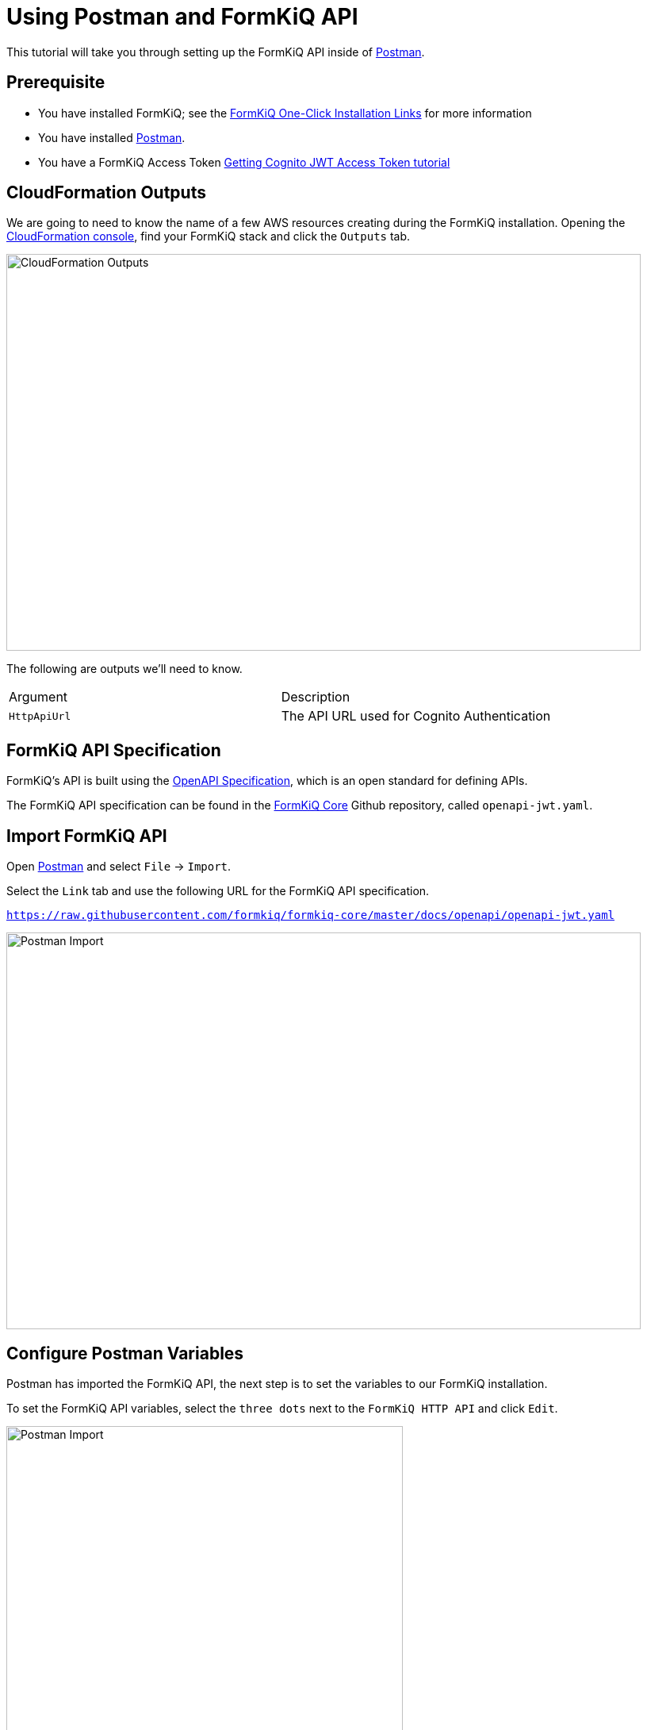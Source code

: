 = Using Postman and FormKiQ API

This tutorial will take you through setting up the FormKiQ API inside of https://www.postman.com[Postman^].

## Prerequisite

* You have installed FormKiQ; see the xref:quickstart:README.adoc#one-click-installation-links[FormKiQ One-Click Installation Links] for more information
* You have installed https://www.postman.com[Postman^].
* You have a FormKiQ Access Token xref:how-to:jwt-authentication-token.adoc[Getting Cognito JWT Access Token tutorial]

## CloudFormation Outputs

We are going to need to know the name of a few AWS resources creating during the FormKiQ installation. Opening the https://console.aws.amazon.com/cloudformation[CloudFormation console^], find your FormKiQ stack and click the `Outputs` tab.

image::cf-outputs-apis.png[CloudFormation Outputs,800,500]

The following are outputs we'll need to know.

|=======================================================================
| Argument | Description
| `HttpApiUrl` | The API URL used for Cognito Authentication
|=======================================================================

## FormKiQ API Specification

FormKiQ's API is built using the https://spec.openapis.org/oas/latest.html[OpenAPI Specification^], which is an open standard for defining APIs.

The FormKiQ API specification can be found in the https://github.com/formkiq/formkiq-core[FormKiQ Core^] Github repository, called `openapi-jwt.yaml`.

## Import FormKiQ API

Open https://www.postman.com[Postman^] and select `File` -> `Import`.

Select the `Link` tab and use the following URL for the FormKiQ API specification.

`https://raw.githubusercontent.com/formkiq/formkiq-core/master/docs/openapi/openapi-jwt.yaml`

image::portman-import.png[Postman Import,800,500]

## Configure Postman Variables

Postman has imported the FormKiQ API, the next step is to set the variables to our FormKiQ installation.

To set the FormKiQ API variables, select the `three dots` next to the `FormKiQ HTTP API` and click `Edit`.

image::postman-edit-api.png[Postman Import,500,500]

Next, set the `baseUrl` variable to the `HttpApiUrl` CloudFormation Output variable.

Then create a new `token` variable and set the value to your JWT AccessToken.

image::postman-set-variables.png[Set Postman Variables,800,500]

## Execute FormKiQ API

You are now ready to execute a FormKiQ API. If you are executing a FormKiQ API that requires authentication. Ensure, you set the `Access Token` to `{{token}}` which will use the variable we configured above when sending the request.

image::postman-send.png[Send Postman Request,800,500]


== Summary

Throughout this tutorial, you have successfully imported the FormKiQ API into Postman and configured the FormKiQ API `AccessToken`.

To learn more about how you can use the FormKiQ API to collect, organize, process, and integrate your documents and web forms, see the full list of xref:tutorials:overview.adoc[FormKiQ Tutorials].
